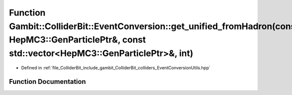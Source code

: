 .. _exhale_function_EventConversionUtils_8hpp_1a50ca5b5fcc4bd21abcfee5d8d2a32e18:

Function Gambit::ColliderBit::EventConversion::get_unified_fromHadron(const HepMC3::GenParticlePtr&, const std::vector<HepMC3::GenParticlePtr>&, int)
=====================================================================================================================================================

- Defined in :ref:`file_ColliderBit_include_gambit_ColliderBit_colliders_EventConversionUtils.hpp`


Function Documentation
----------------------


.. doxygenfunction:: Gambit::ColliderBit::EventConversion::get_unified_fromHadron(const HepMC3::GenParticlePtr&, const std::vector<HepMC3::GenParticlePtr>&, int)
   :project: GAMBIT